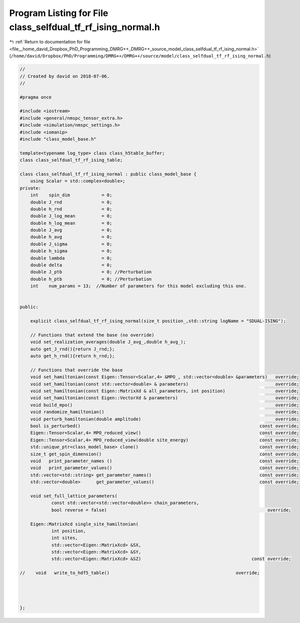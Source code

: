 
.. _program_listing_file__home_david_Dropbox_PhD_Programming_DMRG++_DMRG++_source_model_class_selfdual_tf_rf_ising_normal.h:

Program Listing for File class_selfdual_tf_rf_ising_normal.h
============================================================

|exhale_lsh| :ref:`Return to documentation for file <file__home_david_Dropbox_PhD_Programming_DMRG++_DMRG++_source_model_class_selfdual_tf_rf_ising_normal.h>` (``/home/david/Dropbox/PhD/Programming/DMRG++/DMRG++/source/model/class_selfdual_tf_rf_ising_normal.h``)

.. |exhale_lsh| unicode:: U+021B0 .. UPWARDS ARROW WITH TIP LEFTWARDS

.. code-block:: cpp

   //
   // Created by david on 2018-07-06.
   //
   
   #pragma once
   
   #include <iostream>
   #include <general/nmspc_tensor_extra.h>
   #include <simulation/nmspc_settings.h>
   #include <iomanip>
   #include "class_model_base.h"
   
   template<typename log_type> class class_h5table_buffer;
   class class_selfdual_tf_rf_ising_table;
   
   class class_selfdual_tf_rf_ising_normal : public class_model_base {
       using Scalar = std::complex<double>;
   private:
       int    spin_dim            = 0;           
       double J_rnd               = 0;
       double h_rnd               = 0;
       double J_log_mean          = 0;
       double h_log_mean          = 0;
       double J_avg               = 0;
       double h_avg               = 0;
       double J_sigma             = 0;
       double h_sigma             = 0;
       double lambda              = 0;
       double delta               = 0;
       double J_ptb               = 0; //Perturbation
       double h_ptb               = 0; //Perturbation
       int    num_params = 13;  //Number of parameters for this model excluding this one.
   
   
   public:
   
       explicit class_selfdual_tf_rf_ising_normal(size_t position_,std::string logName = "SDUAL-ISING");
   
       // Functions that extend the base (no override)
       void set_realization_averages(double J_avg_,double h_avg_);
       auto get_J_rnd(){return J_rnd;};
       auto get_h_rnd(){return h_rnd;};
   
       // Functions that override the base
       void set_hamiltonian(const Eigen::Tensor<Scalar,4> &MPO_, std::vector<double> &parameters)   override;
       void set_hamiltonian(const std::vector<double> & parameters)                                 override;
       void set_hamiltonian(const Eigen::MatrixXd & all_parameters, int position)                   override;
       void set_hamiltonian(const Eigen::VectorXd & parameters)                                     override;
       void build_mpo()                                                                             override;
       void randomize_hamiltonian()                                                                 override;
       void perturb_hamiltonian(double amplitude)                                                   override;
       bool is_perturbed()                                                                    const override;
       Eigen::Tensor<Scalar,4> MPO_reduced_view()                                             const override;
       Eigen::Tensor<Scalar,4> MPO_reduced_view(double site_energy)                           const override;
       std::unique_ptr<class_model_base> clone()                                              const override;
       size_t get_spin_dimension()                                                            const override;
       void   print_parameter_names ()                                                        const override;
       void   print_parameter_values()                                                        const override;
       std::vector<std::string> get_parameter_names()                                         const override;
       std::vector<double>      get_parameter_values()                                        const override;
   
       void set_full_lattice_parameters(
               const std::vector<std::vector<double>> chain_parameters,
               bool reverse = false)                                                             override;
   
       Eigen::MatrixXcd single_site_hamiltonian(
               int position,
               int sites,
               std::vector<Eigen::MatrixXcd> &SX,
               std::vector<Eigen::MatrixXcd> &SY,
               std::vector<Eigen::MatrixXcd> &SZ)                                          const override;
   
   //    void   write_to_hdf5_table()                                                override;
   
   
   
   
   };
   
